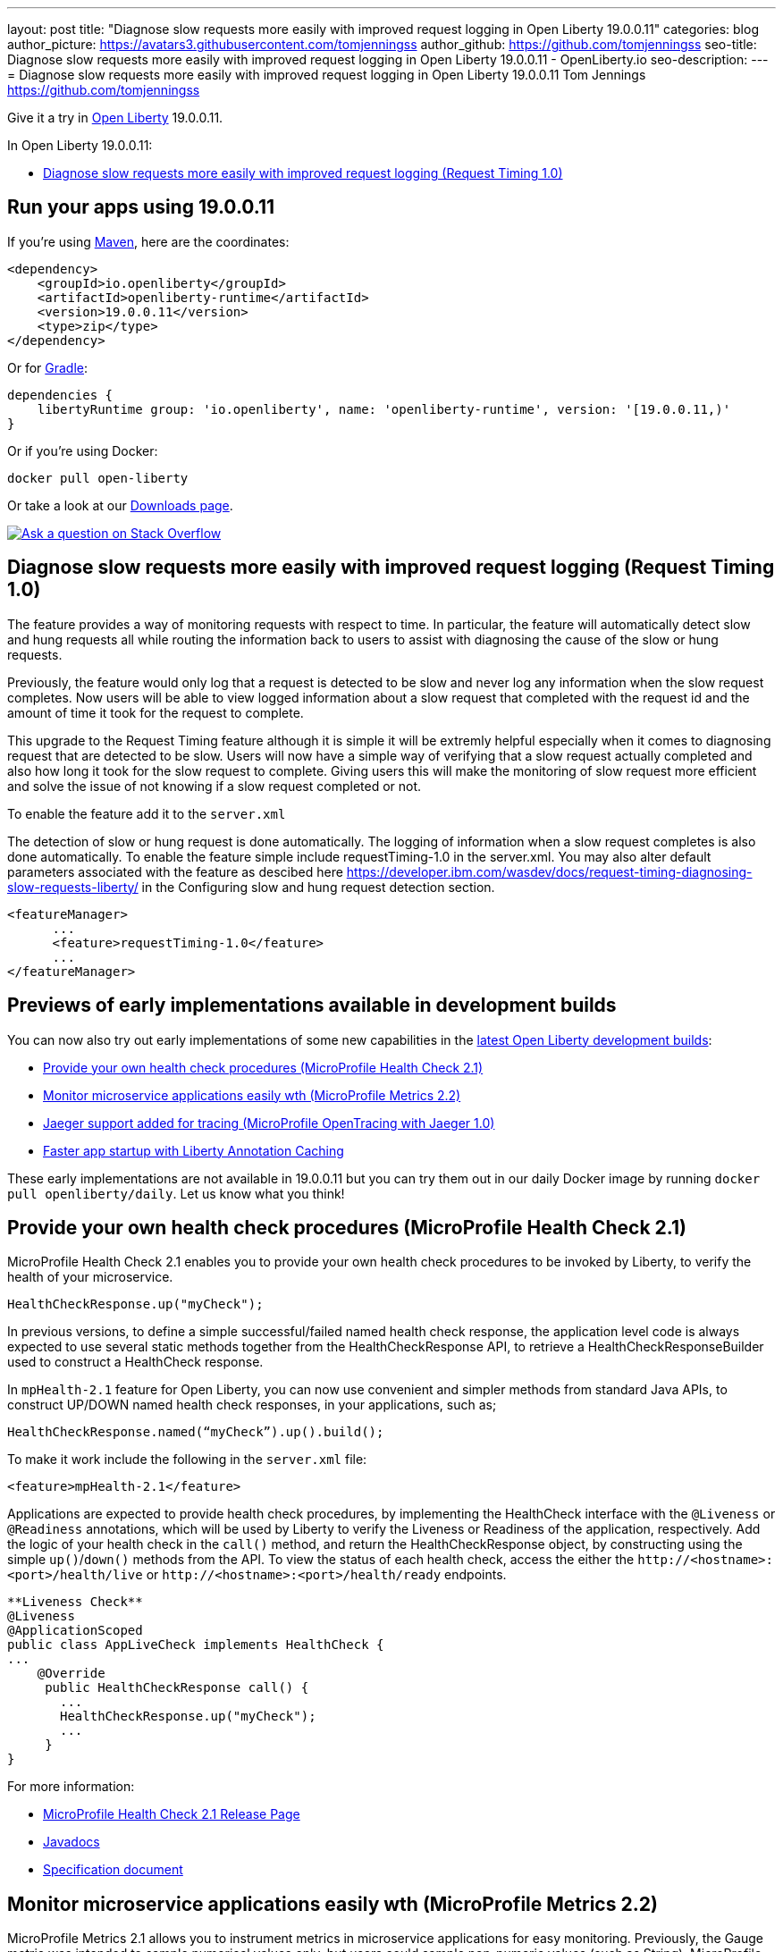 ---
layout: post
title: "Diagnose slow requests more easily with improved request logging in Open Liberty 19.0.0.11"
categories: blog
author_picture: https://avatars3.githubusercontent.com/tomjenningss
author_github: https://github.com/tomjenningss
seo-title: Diagnose slow requests more easily with improved request logging in Open Liberty 19.0.0.11 - OpenLiberty.io
seo-description: 
---
= Diagnose slow requests more easily with improved request logging in Open Liberty 19.0.0.11
Tom Jennings <https://github.com/tomjenningss>



Give it a try in link:/about/[Open Liberty] 19.0.0.11.

In Open Liberty 19.0.0.11:

* <<dsr,Diagnose slow requests more easily with improved request logging (Request Timing 1.0)>>

[#run]
== Run your apps using 19.0.0.11

If you're using link:/guides/maven-intro.html[Maven], here are the coordinates:

[source,xml]
----
<dependency>
    <groupId>io.openliberty</groupId>
    <artifactId>openliberty-runtime</artifactId>
    <version>19.0.0.11</version>
    <type>zip</type>
</dependency>
----

Or for link:/guides/gradle-intro.html[Gradle]:

[source,gradle]
----
dependencies {
    libertyRuntime group: 'io.openliberty', name: 'openliberty-runtime', version: '[19.0.0.11,)'
}
----

Or if you're using Docker:

[source]
----
docker pull open-liberty
----

Or take a look at our link:/downloads/[Downloads page].

[link=https://stackoverflow.com/tags/open-liberty]
image::/img/blog/blog_btn_stack.svg[Ask a question on Stack Overflow, align="center"]

[#dsr]
== Diagnose slow requests more easily with improved request logging (Request Timing 1.0)

The feature provides a way of monitoring requests with respect to time. In particular, the feature will automatically detect slow and hung requests all while routing the information back to users to assist with diagnosing the cause of the slow or hung requests.

Previously, the feature would only log that a request is detected to be slow and never log any information when the slow request completes. Now users will be able to view logged information about a slow request that completed with the request id and the amount of time it took for the request to complete.

This upgrade to the Request Timing feature although it is simple it will be extremly helpful especially when it comes to diagnosing request that are detected to be slow. Users will now have a simple way of verifying that a slow request actually completed and also how long it took for the slow request to complete. Giving users this will make the monitoring of slow request more efficient and solve the issue of not knowing if a slow request completed or not.

To enable the feature add it to the `server.xml`

The detection of slow or hung request is done automatically. The logging of information when a slow request completes is also done automatically. To enable the feature simple include requestTiming-1.0 in the server.xml. You may also alter default parameters associated with the feature as descibed here https://developer.ibm.com/wasdev/docs/request-timing-diagnosing-slow-requests-liberty/ in the Configuring slow and hung request detection section.

[source, xml]

<featureManager>
      ...
      <feature>requestTiming-1.0</feature>
      ...
</featureManager>


[#previews]

== Previews of early implementations available in development builds

You can now also try out early implementations of some new capabilities in the link:https://openliberty.io/downloads/#development_builds[latest Open Liberty development builds]:

* <<hc21, Provide your own health check procedures (MicroProfile Health Check 2.1)>>
* <<hm21,Monitor microservice applications easily wth (MicroProfile Metrics 2.2) >>
* <<JMO,Jaeger support added for tracing (MicroProfile OpenTracing with Jaeger 1.0)>>
* <<LAC,Faster app startup with Liberty Annotation Caching>>

These early implementations are not available in 19.0.0.11 but you can try them out in our daily Docker image by running `docker pull openliberty/daily`. Let us know what you think!
[#hc21]
== Provide your own health check procedures (MicroProfile Health Check 2.1)

MicroProfile Health Check 2.1 enables you to provide your own health check procedures to be invoked by Liberty, to verify the health of your microservice.

[source,java]
----
HealthCheckResponse.up("myCheck");
----

In previous versions, to define a simple successful/failed named health check response, the application level code is always expected to use several static methods together from the HealthCheckResponse API, to retrieve a HealthCheckResponseBuilder used to construct a HealthCheck response.

In `mpHealth-2.1` feature for Open Liberty, you can now use convenient and simpler methods from standard Java APIs, to construct UP/DOWN named health check responses, in your applications, such as;

`HealthCheckResponse.named(“myCheck”).up().build();`

To make it work include the following in the `server.xml` file:

[source, xml]
----
<feature>mpHealth-2.1</feature>
----

Applications are expected to provide health check procedures, by implementing the HealthCheck interface with the `@Liveness` or `@Readiness` annotations, which will be used by Liberty to verify the Liveness or Readiness of the application, respectively. Add the logic of your health check in the `call()` method, and return the HealthCheckResponse object, by constructing using the simple `up()`/`down()` methods from the API. To view the status of each health check, access the either the `+http://<hostname>:<port>/health/live+` or `+http://<hostname>:<port>/health/ready+` endpoints.

[source, java]
----
**Liveness Check**
@Liveness
@ApplicationScoped
public class AppLiveCheck implements HealthCheck {
...
    @Override
     public HealthCheckResponse call() {
       ...
       HealthCheckResponse.up("myCheck");
       ...
     }
}
----

For more information:

* link:https://github.com/eclipse/microprofile-health/releases/tag/2.1[MicroProfile Health Check 2.1 Release Page]
* link:http://download.eclipse.org/microprofile/microprofile-health-2.1/apidocs/[Javadocs]
* link:https://download.eclipse.org/microprofile/microprofile-health-2.1/microprofile-health-spec.html[Specification document]


[#hm21]
== Monitor microservice applications easily wth (MicroProfile Metrics 2.2) 

MicroProfile Metrics 2.1 allows you to instrument metrics in microservice applications for easy monitoring. Previously, the Gauge metric was intended to sample numerical values only, but users could sample non-numeric values (such as String). MicroProfile Metrics 2.1 restricts the scope such that Gauge can only sample numbers now.

Previously, the MetadataBuilder API had `reusable()` and `notReusable()` method to set the reusable field to true or false. The MetadataBuilder API has been changed to include a new setter method for the reusable attribute. This change is implemented so the MetadataBuilder API follows the builder pattern.

To enable the feature in the `server.xml` file:
[source, xml]
----
<feature>mpMetrics-2.1</feature>
----

The following is an example of how to set the reusable field with the MetadataBuilder API:
[source, java]
----
MetadataBuilder mdb = Metadata.builder();
----

[source, java]
----
mdb = mdb.withName("metricName").withType(MetricType.COUNTER)
  .reusable(resolveIsReusable());
----
[#JMO]
== Jaeger support added for tracing (MicroProfile OpenTracing with Jaeger 1.0)

  can use Jaeger as a tracing backend for MicroProfile OpenTracing. 

Open Liberty has the support of MicroProfile OpenTracing. A sample tracer was provided at link:https://github.com/WASdev/sample.opentracing.zipkintracer[Opentracer] for using Zipkin as a tracing backend. With the introduction of jaeger-1.0, developers can also use Jaeger as a tracing backend.

You will need to download the Jaeger client version 0.34.0 library and its dependencies from link:https://mvnrepository.com/artifact/io.jaegertracing/jaeger-client/0.34.0[Maven repository].

In the `server.xml:` 

Add `<feature>jaeger-1.0</feature>` in the `<featureManager>` section`

[source, xml]
----
<library id="jaegerLib" apiTypeVisibility="api,ibm-api,spec,stable,third-party" >
        <file name="<path>/jaegerLib_0.34/gson-2.8.2.jar" />
        <file name="<path>/jaegerLib_0.34/jaeger-client-0.34.0.jar" />
        <file name="<path>/jaegerLib_0.34/jaeger-core-0.34.0.jar" />
        <file name="<path>/jaegerLib_0.34/jaeger-thrift-0.34.0.jar" />
        <file name="<path>/jaegerLib_0.34/jaeger-tracerresolver-0.34.0.jar" />
        <file name="<path>/jaegerLib_0.34/libthrift-0.12.0.jar" />
        <file name="<path>/jaegerLib_0.34/slf4j-api-1.7.25.jar" />
        <file name="<path>/jaegerLib_0.34/slf4j-jdk14-1.7.25.jar" />
        <file name="<path>/jaegerLib_0.34/opentracing-util-0.31.0.jar" />
        <file name="<path>/jaegerLib_0.34/opentracing-noop-0.31.0.jar" />
</library>
----

Define your appplication:

[source, xml]

 <webApplication location="yourapp.war" contextRoot="/yourapp">
        <!-- enable visibility to third party apis -->
        <classloader commonLibraryRef="jaegerLib"
            apiTypeVisibility="api,ibm-api,spec,stable,third-party" />
 </webApplication>

You can find out more about about Jaeger settings set up using environment variables by looking at link:https://github.com/jaegertracing/jaeger-client-java/blob/10c641f8df6316f1eac4d5b1715513275bcd724e/jaeger-core/README.md[jaeger-client-java readme.] 

** For the `JAEGER_PASSWORD`, the password can be encoded using the `securityUtility command.`
** Depending on Jaeger's sampling settings `JAEGER_SAMPLER_TYPE` and `JAEGER_SAMPLER_PARAM`, Jaeger may not report every spans created by the applications.

[#LAC]
== Faster app startup with Liberty Annotation Caching
During application startup, application classes are scanned for class signature information and for annotations. Typically, all application classes are scanned, which is time consuming.

For early access, Annotation caching is enabled when the product edition is `EARLY_ACCESS`. For other product editions, annotation caching is disabled, but may be forced on by setting java custom property "anno.beta" to "true". When the product edition is `EARLY_ACCESS`, the caching function may be forced off by setting java custom property `anno.beta` to `false`.
The new scan engine may be enabled with cache function turned off by setting java custom property `anno.cache.disabled` to `true`. The new scan engine may be prevented from writing new data by setting java custom property `anno.cache.readOnly` to `true`.  Already generated cache data will still be read.  This may be necessary in
certain deployment pipelines.
When enabled, application class scan steps automatically write (cache) scan data, and automatically read cachedscan data.  Cache data is automatically regenerated when changes are detected in application classes.  No
additional settings are necessary to use the new function, unless you are a pipeline developer see "Important Note", see below.

Cache data is visible as a new, nested directory of server workarea named `anno`.  (Cache data uses a binary
format and is not human readable.)  Cache data is relocatable: Movement of a server image to a new location
does not require that the application class scan cache data be regenerated.
The cache of application class data is cleared when performing a clean server start (starting the server with
the `--clean` option).  In normal operations, the clearing of cache data is not necessary, since the cache 
automatically detects class changes and regenerates invalid cache data.  However, the cache function has no
way to tell when cache data is obsolete.  If the same server is used with many different applications, a clean
start should be performed occasionally to remove stale cache data.
Important Note: In a pipeline deployment environment, for caching to be effective, the server image must be
"warmed" before packaging the deployment image, and application class cache data must be included in the
deployment image.  "Warming" the server means performing a single start of the server.  This will cause
cache data to be generated and available when packaging the server image.  A failure to generate the cache
data or to include the cache data in the deployment image prevents the server deployment from obtaining
the full value of the new caching function.

The following chart shows changes to server startup times comparing server startups which do not use the new caching function with server startups that use the the new caching function:  

image::img/blog/190011-annotationcaching-graph.png[align="center"]

Startups which use new caching function have cache data already generated.
The case `huge-ejb` is an atypical case: An application that has 500 EJB jars,where each jar has four classes.
Generally, performance improvements are larger for larger applications, and for applications which use CDI or
WebService functionality.

For more information: 

* link:https://github.com/eclipse/microprofile-metrics/releases/tag/2.1.0[Changes to MicroProfile metrics]

== With Liberty, you are now free to use GraphQL!
In this latest beta release of WebSphere Liberty, users can now develop and deploy GraphQL applications.  GraphQL is a complement/alternative to REST that allows clients to fetch or modify remote data, but with fewer round-trips.  Liberty now supports the (still under development) MicroProfile GraphQL APIs (learn more https://github.com/eclipse/microprofile-graphql[here]) that allow developers to create GraphQL apps using simple annotations - similar to how JAX-RS uses annotations to create a RESTful app.
Developing and deploying a GraphQL app is cinch - take a look at this https://github.com/OpenLiberty/sample-mp-graphql[sample] to get started with these powerful APIs!

== Get Liberty 19.0.0.11 now

Available through <<run,Maven, Gradle, Docker, and as a downloadable archive>>.


